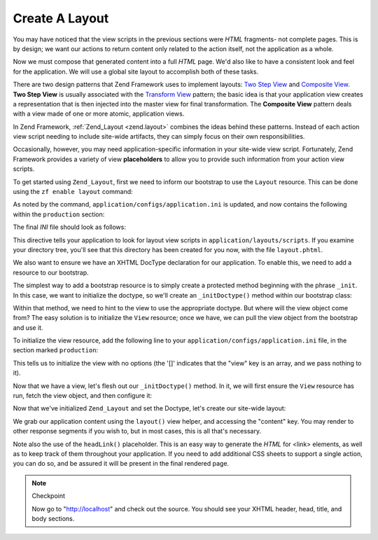 .. _learning.quickstart.create-layout:

Create A Layout
===============

You may have noticed that the view scripts in the previous sections were *HTML* fragments- not complete pages. This
is by design; we want our actions to return content only related to the action itself, not the application as a
whole.

Now we must compose that generated content into a full *HTML* page. We'd also like to have a consistent look and
feel for the application. We will use a global site layout to accomplish both of these tasks.

There are two design patterns that Zend Framework uses to implement layouts: `Two Step View`_ and `Composite
View`_. **Two Step View** is usually associated with the `Transform View`_ pattern; the basic idea is that your
application view creates a representation that is then injected into the master view for final transformation. The
**Composite View** pattern deals with a view made of one or more atomic, application views.

In Zend Framework, :ref:`Zend_Layout <zend.layout>` combines the ideas behind these patterns. Instead of each
action view script needing to include site-wide artifacts, they can simply focus on their own responsibilities.

Occasionally, however, you may need application-specific information in your site-wide view script. Fortunately,
Zend Framework provides a variety of view **placeholders** to allow you to provide such information from your
action view scripts.

To get started using ``Zend_Layout``, first we need to inform our bootstrap to use the ``Layout`` resource. This
can be done using the ``zf enable layout`` command:

.. code-block:: console
   :linenos:

   % zf enable layout
   Layouts have been enabled, and a default layout created at
   application/layouts/scripts/layout.phtml
   A layout entry has been added to the application config file.

As noted by the command, ``application/configs/application.ini`` is updated, and now contains the following within
the ``production`` section:

.. code-block:: ini
   :linenos:

   ; application/configs/application.ini

   ; Add to [production] section:
   resources.layout.layoutPath = APPLICATION_PATH "/layouts/scripts"

The final *INI* file should look as follows:

.. code-block:: ini
   :linenos:

   ; application/configs/application.ini

   [production]
   ; PHP settings we want to initialize
   phpSettings.display_startup_errors = 0
   phpSettings.display_errors = 0
   includePaths.library = APPLICATION_PATH "/../library"
   bootstrap.path = APPLICATION_PATH "/Bootstrap.php"
   bootstrap.class = "Bootstrap"
   appnamespace = "Application"
   resources.frontController.controllerDirectory = APPLICATION_PATH "/controllers"
   resources.frontController.params.displayExceptions = 0
   resources.layout.layoutPath = APPLICATION_PATH "/layouts/scripts"

   [staging : production]

   [testing : production]
   phpSettings.display_startup_errors = 1
   phpSettings.display_errors = 1

   [development : production]
   phpSettings.display_startup_errors = 1
   phpSettings.display_errors = 1

This directive tells your application to look for layout view scripts in ``application/layouts/scripts``. If you
examine your directory tree, you'll see that this directory has been created for you now, with the file
``layout.phtml``.

We also want to ensure we have an XHTML DocType declaration for our application. To enable this, we need to add a
resource to our bootstrap.

The simplest way to add a bootstrap resource is to simply create a protected method beginning with the phrase
``_init``. In this case, we want to initialize the doctype, so we'll create an ``_initDoctype()`` method within our
bootstrap class:

.. code-block:: php
   :linenos:

   // application/Bootstrap.php

   class Bootstrap extends Zend_Application_Bootstrap_Bootstrap
   {
       protected function _initDoctype()
       {
       }
   }

Within that method, we need to hint to the view to use the appropriate doctype. But where will the view object come
from? The easy solution is to initialize the ``View`` resource; once we have, we can pull the view object from the
bootstrap and use it.

To initialize the view resource, add the following line to your ``application/configs/application.ini`` file, in
the section marked ``production``:

.. code-block:: ini
   :linenos:

   ; application/configs/application.ini

   ; Add to [production] section:
   resources.view[] =

This tells us to initialize the view with no options (the '[]' indicates that the "view" key is an array, and we
pass nothing to it).

Now that we have a view, let's flesh out our ``_initDoctype()`` method. In it, we will first ensure the ``View``
resource has run, fetch the view object, and then configure it:

.. code-block:: php
   :linenos:

   // application/Bootstrap.php

   class Bootstrap extends Zend_Application_Bootstrap_Bootstrap
   {
       protected function _initDoctype()
       {
           $this->bootstrap('view');
           $view = $this->getResource('view');
           $view->doctype('XHTML1_STRICT');
       }
   }

Now that we've initialized ``Zend_Layout`` and set the Doctype, let's create our site-wide layout:

.. code-block:: php
   :linenos:

   <!-- application/layouts/scripts/layout.phtml -->
   <?php echo $this->doctype() ?>
   <html xmlns="http://www.w3.org/1999/xhtml">
   <head>
     <meta http-equiv="Content-Type" content="text/html; charset=utf-8" />
     <title>Zend Framework Quickstart Application</title>
     <?php echo $this->headLink()->appendStylesheet('/css/global.css') ?>
   </head>
   <body>
   <div id="header" style="background-color: #EEEEEE; height: 30px;">
       <div id="header-logo" style="float: left">
           <b>ZF Quickstart Application</b>
       </div>
       <div id="header-navigation" style="float: right">
           <a href="<?php echo $this->url(
               array('controller'=>'guestbook'),
               'default',
               true) ?>">Guestbook</a>
       </div>
   </div>

   <?php echo $this->layout()->content ?>

   </body>
   </html>

We grab our application content using the ``layout()`` view helper, and accessing the "content" key. You may render
to other response segments if you wish to, but in most cases, this is all that's necessary.

Note also the use of the ``headLink()`` placeholder. This is an easy way to generate the *HTML* for <link>
elements, as well as to keep track of them throughout your application. If you need to add additional CSS sheets to
support a single action, you can do so, and be assured it will be present in the final rendered page.

.. note:: Checkpoint

   Now go to "http://localhost" and check out the source. You should see your XHTML header, head, title, and body
   sections.



.. _`Two Step View`: http://martinfowler.com/eaaCatalog/twoStepView.html
.. _`Composite View`: http://java.sun.com/blueprints/corej2eepatterns/Patterns/CompositeView.html
.. _`Transform View`: http://www.martinfowler.com/eaaCatalog/transformView.html
